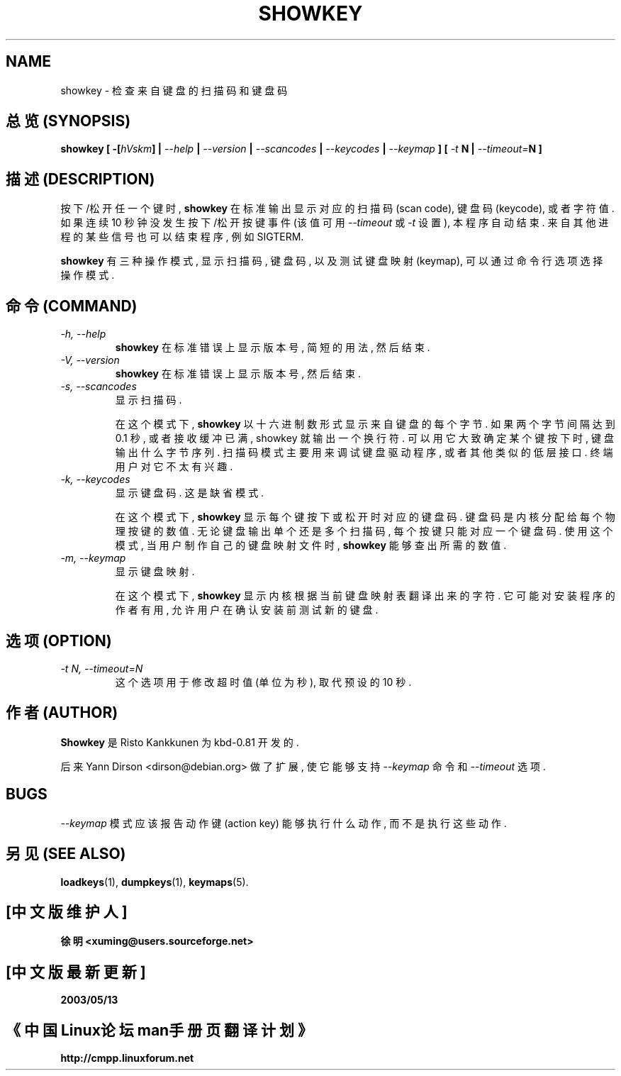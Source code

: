 .TH SHOWKEY 1 "09 Oct 1997" "Console tools" "Linux User's Manual"

.SH NAME
showkey \- 检查来自键盘的扫描码和键盘码

.SH "总览 (SYNOPSIS)"
.BI "showkey [ -[" hVskm "] | " --help " | " --version " | " --scancodes
.BI "| " --keycodes " | " --keymap " ] [ " -t " N | " --timeout= "N ]"

.SH "描述 (DESCRIPTION)"
.PP
按下/松开 任一个 键 时, 
.B showkey
在 标准输出 显示 对应的 扫描码(scan code), 键盘码(keycode), 或者 字符值. 
如果 连续 10 秒钟 没发生 按下/松开 按键 事件 (该值 可用
.I --timeout
或 
.I -t
设置), 本程序 自动 结束. 来自 其他进程 的 某些 信号 也可以 结束 程序,
例如 SIGTERM.

.B showkey
有 三种 操作模式, 显示 扫描码, 键盘码, 以及 测试 键盘映射(keymap),
可以 通过 命令行选项 选择 操作模式.

.SH "命令 (COMMAND)"
.TP
.I \-h, \-\-help
.B showkey
在 标准错误 上 显示 版本号, 简短 的 用法, 然后 结束.

.TP
.I \-V, \-\-version
.B showkey
在 标准错误 上 显示 版本号, 然后 结束.

.TP
.I \-s, \-\-scancodes
显示 扫描码.

在 这个模式 下,
.B showkey
以 十六进制数 形式 显示 来自 键盘 的 每个 字节. 如果 两个 字节 间隔
达到 0.1 秒, 或者 接收缓冲 已满, showkey 就 输出 一个 换行符.
可以 用它 大致 确定 某个键 按下 时, 键盘 输出 什么 字节序列.
扫描码模式 主要 用来 调试 键盘驱动程序, 或者 其他 类似的 低层 接口.
终端用户 对它 不太有 兴趣.

.TP
.I \-k, \-\-keycodes
显示 键盘码. 这是 缺省模式.

在 这个模式 下,
.B showkey
显示 每个键 按下 或 松开 时 对应的 键盘码.
键盘码 是 内核 分配给 每个 物理 按键 的 数值. 无论 键盘 输出 单个 还是
多个 扫描码, 每个 按键 只能 对应 一个 键盘码. 使用 这个模式, 当 用户 制作
自己的 键盘映射文件 时,
.B showkey
能够 查出 所需的 数值.

.TP
.I \-m, \-\-keymap
显示 键盘映射.

在 这个模式 下,
.B showkey
显示 内核 根据 当前 键盘映射表 翻译 出来 的 字符.
它 可能 对 安装程序 的 作者 有用, 允许 用户 在 确认 安装 前 测试 新的 键盘.

.SH "选项 (OPTION)"
.TP
.I \-t N,  \-\-timeout=N
这个选项 用于 修改 超时值 (单位为秒), 取代 预设的 10 秒.

.SH "作者 (AUTHOR)"
.B Showkey
是 Risto Kankkunen 为 kbd-0.81 开发的.
.PP
后来 Yann Dirson <dirson@debian.org> 做了 扩展, 使它 能够 支持
.I --keymap
命令 和
.I --timeout
选项.

.SH BUGS
.I --keymap
模式 应该 报告 动作键 (action key) 能够 执行 什么 动作, 而不是
执行 这些 动作.

.SH "另见 (SEE ALSO)"
.BR loadkeys (1),
.BR dumpkeys (1),
.BR keymaps (5).

.SH "[中文版维护人]"
.B 徐明 <xuming@users.sourceforge.net>
.SH "[中文版最新更新]"
.BR 2003/05/13
.SH "《中国Linux论坛man手册页翻译计划》"
.BI http://cmpp.linuxforum.net

